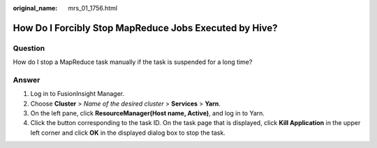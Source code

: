 :original_name: mrs_01_1756.html

.. _mrs_01_1756:

How Do I Forcibly Stop MapReduce Jobs Executed by Hive?
=======================================================

Question
--------

How do I stop a MapReduce task manually if the task is suspended for a long time?

Answer
------

#. Log in to FusionInsight Manager.
#. Choose **Cluster** > *Name of the desired cluster* > **Services** > **Yarn**.
#. On the left pane, click **ResourceManager(Host name, Active)**, and log in to Yarn.
#. Click the button corresponding to the task ID. On the task page that is displayed, click **Kill Application** in the upper left corner and click **OK** in the displayed dialog box to stop the task.
